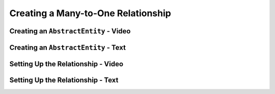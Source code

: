 Creating a Many-to-One Relationship
===================================

Creating an ``AbstractEntity`` - Video
--------------------------------------

.. raw:: html

   <div style="text-align:center;"><iframe width="800" height="450" src="https://www.youtube.com/embed/GKOCCjn86yk" frameborder="0" allow="accelerometer; autoplay; encrypted-media; gyroscope; picture-in-picture" allowfullscreen></iframe></div>

Creating an ``AbstractEntity`` - Text
-------------------------------------


Setting Up the Relationship - Video
-----------------------------------

.. raw:: html

   <div style="text-align:center;"><iframe width="800" height="450" src="https://www.youtube.com/embed/aFr_E2T7zZ8" frameborder="0" allow="accelerometer; autoplay; encrypted-media; gyroscope; picture-in-picture" allowfullscreen></iframe></div>

Setting Up the Relationship - Text
----------------------------------
